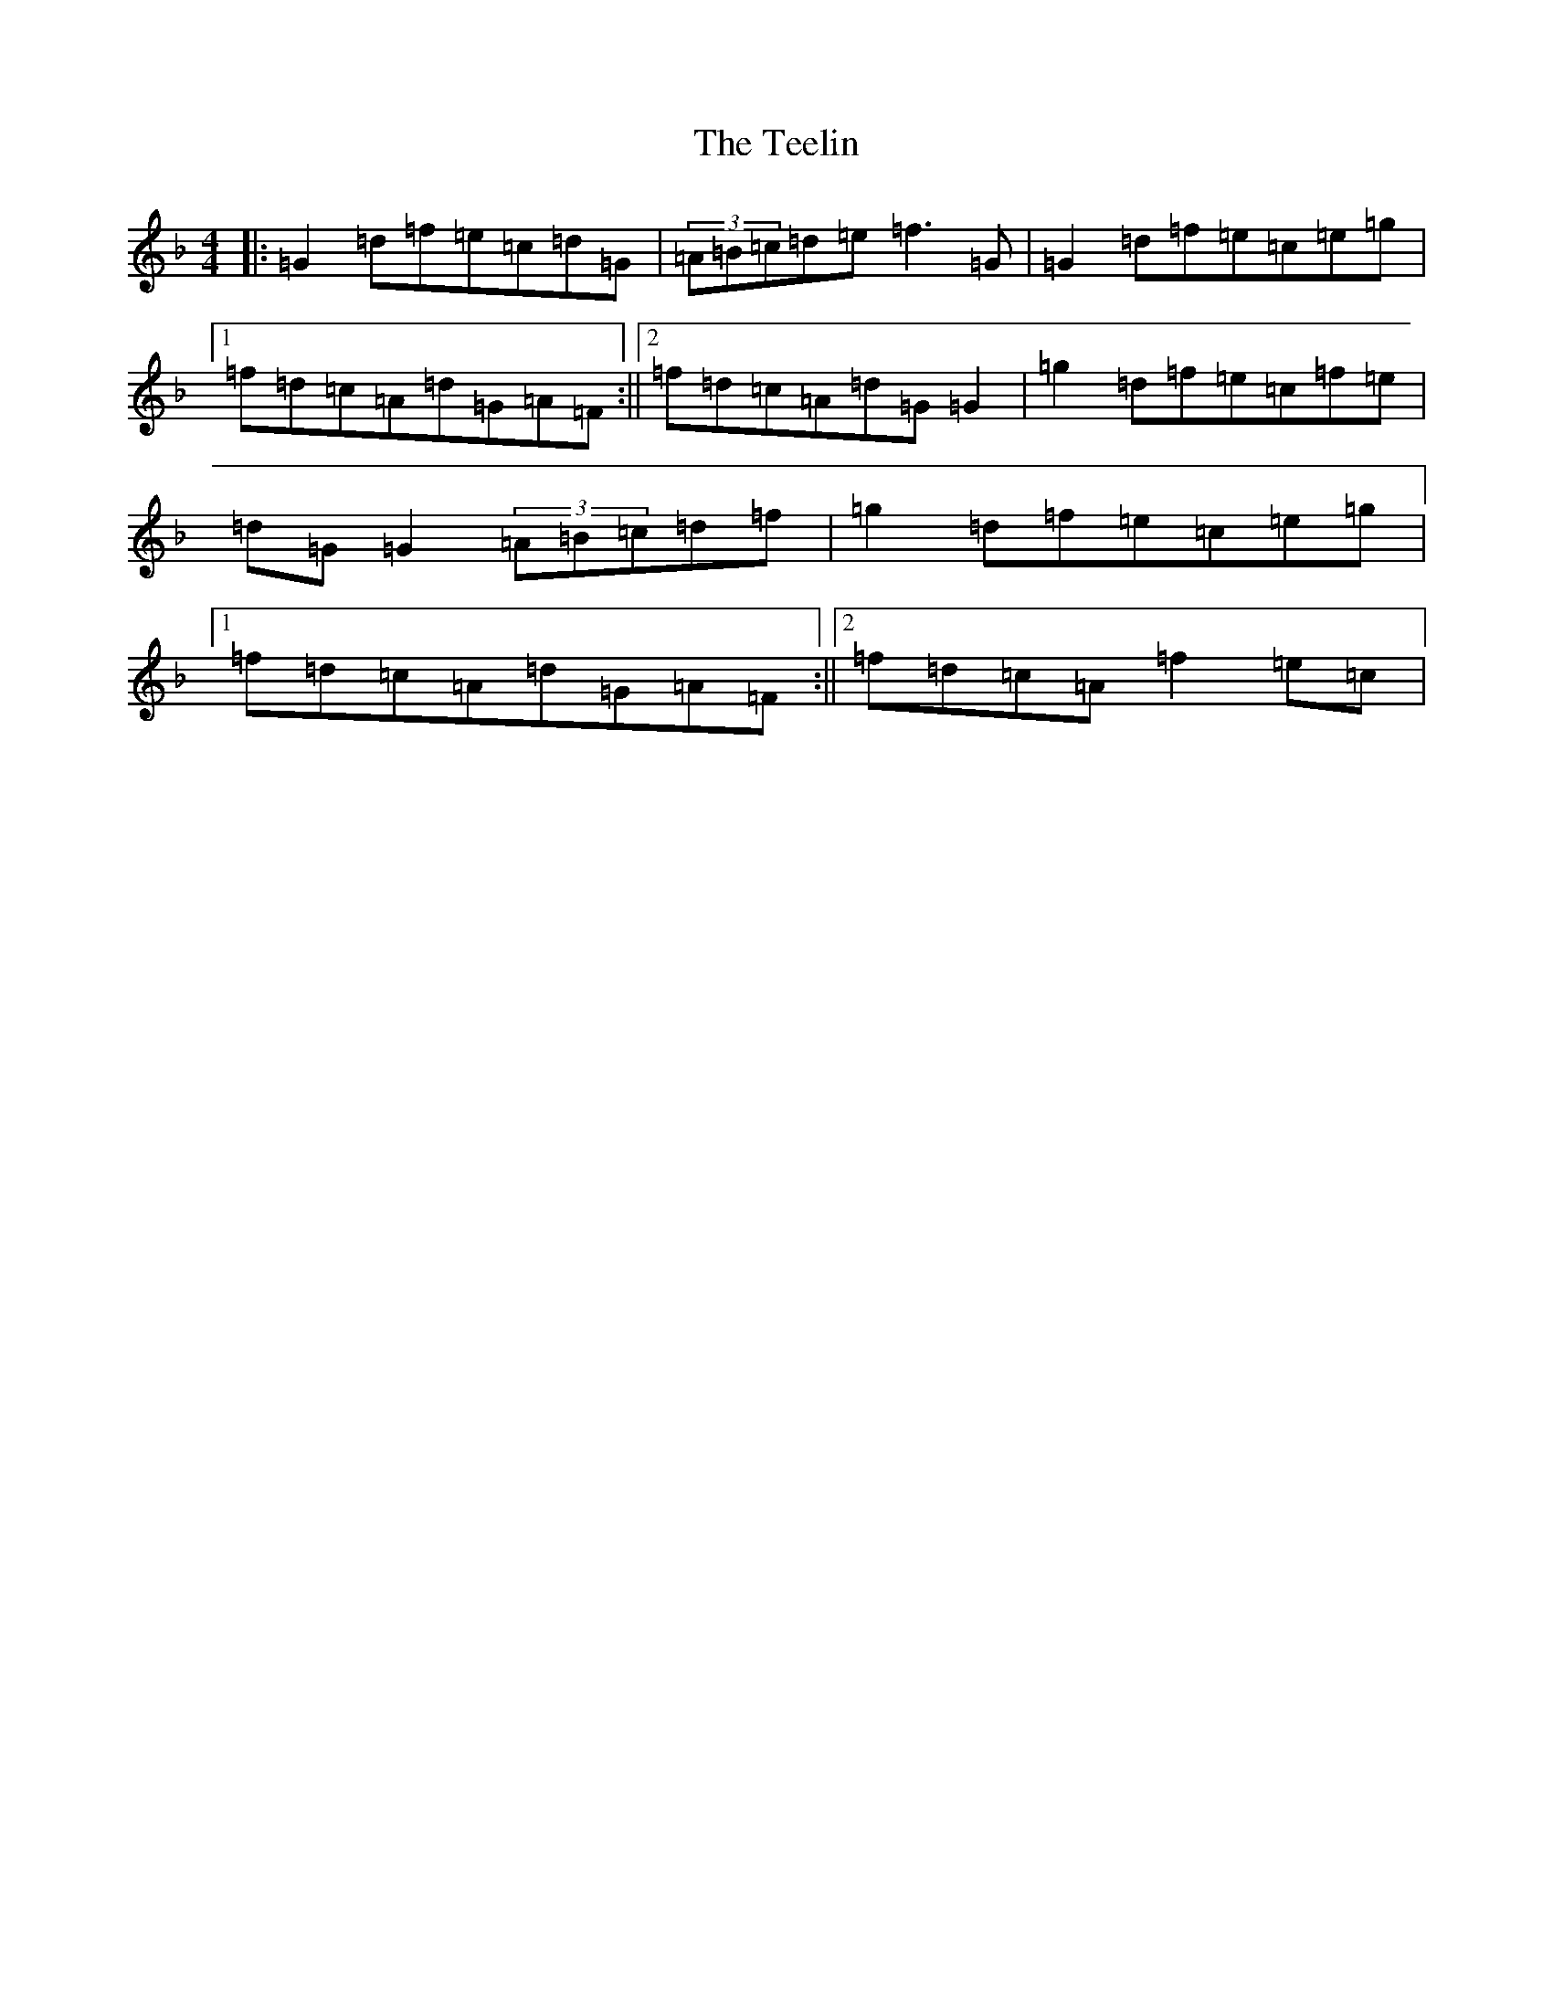 X: 20791
T: Teelin, The
S: https://thesession.org/tunes/6997#setting6997
Z: A Mixolydian
R: reel
M: 4/4
L: 1/8
K: C Mixolydian
|:=G2=d=f=e=c=d=G|(3=A=B=c=d=e=f3=G|=G2=d=f=e=c=e=g|1=f=d=c=A=d=G=A=F:||2=f=d=c=A=d=G=G2|=g2=d=f=e=c=f=e|=d=G=G2(3=A=B=c=d=f|=g2=d=f=e=c=e=g|1=f=d=c=A=d=G=A=F:||2=f=d=c=A=f2=e=c|